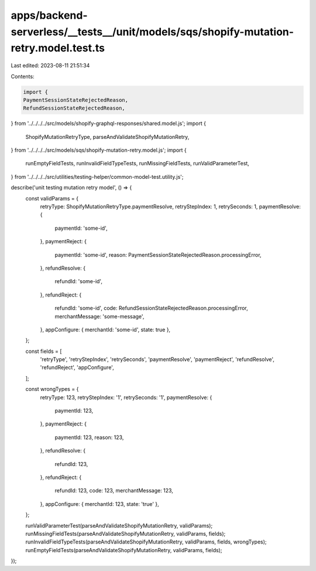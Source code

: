 apps/backend-serverless/__tests__/unit/models/sqs/shopify-mutation-retry.model.test.ts
======================================================================================

Last edited: 2023-08-11 21:51:34

Contents:

.. code-block:: ts

    import {
    PaymentSessionStateRejectedReason,
    RefundSessionStateRejectedReason,
} from '../../../../src/models/shopify-graphql-responses/shared.model.js';
import {
    ShopifyMutationRetryType,
    parseAndValidateShopifyMutationRetry,
} from '../../../../src/models/sqs/shopify-mutation-retry.model.js';
import {
    runEmptyFieldTests,
    runInvalidFieldTypeTests,
    runMissingFieldTests,
    runValidParameterTest,
} from '../../../../src/utilities/testing-helper/common-model-test.utility.js';

describe('unit testing mutation retry model', () => {
    const validParams = {
        retryType: ShopifyMutationRetryType.paymentResolve,
        retryStepIndex: 1,
        retrySeconds: 1,
        paymentResolve: {
            paymentId: 'some-id',
        },
        paymentReject: {
            paymentId: 'some-id',
            reason: PaymentSessionStateRejectedReason.processingError,
        },
        refundResolve: {
            refundId: 'some-id',
        },
        refundReject: {
            refundId: 'some-id',
            code: RefundSessionStateRejectedReason.processingError,
            merchantMessage: 'some-message',
        },
        appConfigure: { merchantId: 'some-id', state: true },
    };

    const fields = [
        'retryType',
        'retryStepIndex',
        'retrySeconds',
        'paymentResolve',
        'paymentReject',
        'refundResolve',
        'refundReject',
        'appConfigure',
    ];

    const wrongTypes = {
        retryType: 123,
        retryStepIndex: '1',
        retrySeconds: '1',
        paymentResolve: {
            paymentId: 123,
        },
        paymentReject: {
            paymentId: 123,
            reason: 123,
        },
        refundResolve: {
            refundId: 123,
        },
        refundReject: {
            refundId: 123,
            code: 123,
            merchantMessage: 123,
        },
        appConfigure: { merchantId: 123, state: 'true' },
    };

    runValidParameterTest(parseAndValidateShopifyMutationRetry, validParams);
    runMissingFieldTests(parseAndValidateShopifyMutationRetry, validParams, fields);
    runInvalidFieldTypeTests(parseAndValidateShopifyMutationRetry, validParams, fields, wrongTypes);
    runEmptyFieldTests(parseAndValidateShopifyMutationRetry, validParams, fields);
});


